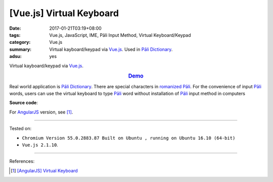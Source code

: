 [Vue.js] Virtual Keyboard
#########################

:date: 2017-01-21T03:19+08:00
:tags: Vue.js, JavaScript, IME, Pāli Input Method, Virtual Keyboard/Keypad
:category: Vue.js
:summary: Virtual kayboard/keypad via Vue.js_. Used in `Pāli Dictionary`_.
:adsu: yes


Virtual kayboard/keypad via Vue.js_.

.. rubric:: `Demo <{filename}/code/vuejs/virtual-keyboard/index.html>`_
   :class: align-center

Real world application is `Pāli Dictionary`_.
There are special characters in `romanized Pāli`_. For the convenience of input
`Pāli`_ words, users can use the virtual keyboard to type Pāli_ word without
installation of `Pāli`_ input method in computers

**Source code**:

.. show_github_file:: siongui userpages content/code/vuejs/virtual-keyboard/index.html

.. show_github_file:: siongui userpages content/code/vuejs/virtual-keyboard/app.js

.. show_github_file:: siongui userpages content/code/vuejs/virtual-keyboard/keypad.css

For AngularJS_ version, see [1]_.

----

Tested on:

- ``Chromium Version 55.0.2883.87 Built on Ubuntu , running on Ubuntu 16.10 (64-bit)``
- ``Vue.js 2.1.10``.

----

References:

.. [1] `[AngularJS] Virtual Keyboard <{filename}../20/angularjs-ng-virtual-keypad%en.rst>`_


.. _Vue.js: https://vuejs.org/
.. _AngularJS: https://angularjs.org/
.. _Pāli Dictionary: http://dictionary.sutta.org/
.. _Pāli: https://en.wikipedia.org/wiki/Pali
.. _romanized Pāli: https://www.google.com/search?q=romanized+P%C4%81li
